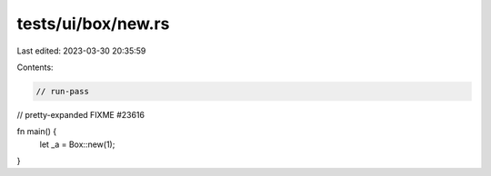 tests/ui/box/new.rs
===================

Last edited: 2023-03-30 20:35:59

Contents:

.. code-block:: rs

    // run-pass
// pretty-expanded FIXME #23616

fn main() {
    let _a = Box::new(1);
}


